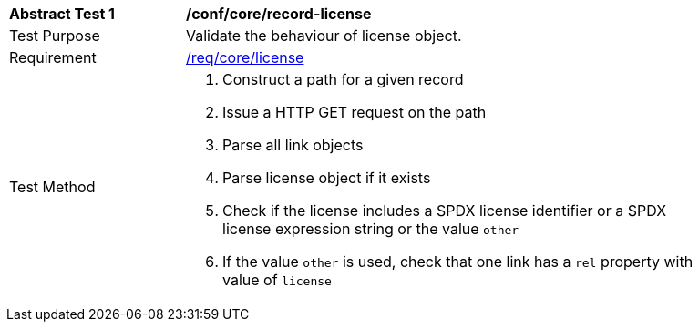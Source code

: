 [[ats_record-core_license]]
[width="90%",cols="2,6a"]
|===
^|*Abstract Test {counter:ats-id}* |*/conf/core/record-license*
^|Test Purpose |Validate the behaviour of license object.
^|Requirement |<<req_core_license,/req/core/license>>
^|Test Method |. Construct a path for a given record
. Issue a HTTP GET request on the path
. Parse all link objects
. Parse license object if it exists
. Check if the license includes a SPDX license identifier or a SPDX license expression string or the value ``other``
. If the value ``other`` is used, check that one link has a ``rel`` property with value of ``license``
|===
